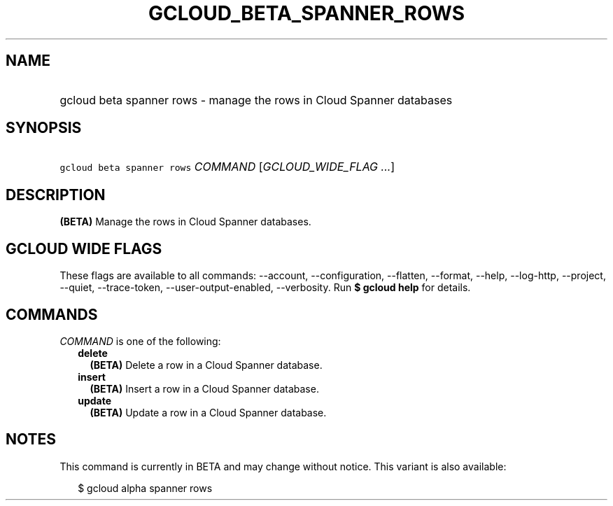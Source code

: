 
.TH "GCLOUD_BETA_SPANNER_ROWS" 1



.SH "NAME"
.HP
gcloud beta spanner rows \- manage the rows in Cloud Spanner databases



.SH "SYNOPSIS"
.HP
\f5gcloud beta spanner rows\fR \fICOMMAND\fR [\fIGCLOUD_WIDE_FLAG\ ...\fR]



.SH "DESCRIPTION"

\fB(BETA)\fR Manage the rows in Cloud Spanner databases.



.SH "GCLOUD WIDE FLAGS"

These flags are available to all commands: \-\-account, \-\-configuration,
\-\-flatten, \-\-format, \-\-help, \-\-log\-http, \-\-project, \-\-quiet,
\-\-trace\-token, \-\-user\-output\-enabled, \-\-verbosity. Run \fB$ gcloud
help\fR for details.



.SH "COMMANDS"

\f5\fICOMMAND\fR\fR is one of the following:

.RS 2m
.TP 2m
\fBdelete\fR
\fB(BETA)\fR Delete a row in a Cloud Spanner database.

.TP 2m
\fBinsert\fR
\fB(BETA)\fR Insert a row in a Cloud Spanner database.

.TP 2m
\fBupdate\fR
\fB(BETA)\fR Update a row in a Cloud Spanner database.


.RE
.sp

.SH "NOTES"

This command is currently in BETA and may change without notice. This variant is
also available:

.RS 2m
$ gcloud alpha spanner rows
.RE


